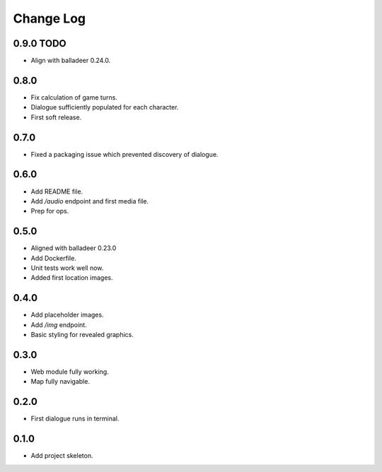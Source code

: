 ..  Titling
    ##++::==~~--''``

.. This is a reStructuredText file.

Change Log
::::::::::

0.9.0 TODO
==========

* Align with balladeer 0.24.0.

0.8.0
=====

* Fix calculation of game turns.
* Dialogue sufficiently populated for each character.
* First soft release.

0.7.0
=====

* Fixed a packaging issue which prevented discovery of dialogue.

0.6.0
=====

* Add README file.
* Add `/audio` endpoint and first media file.
* Prep for ops.

0.5.0
=====

* Aligned with balladeer 0.23.0
* Add Dockerfile.
* Unit tests work well now.
* Added first location images.

0.4.0
=====

* Add placeholder images.
* Add `/img` endpoint.
* Basic styling for revealed graphics.

0.3.0
=====

* Web module fully working.
* Map fully navigable.

0.2.0
=====

* First dialogue runs in terminal.

0.1.0
=====

* Add project skeleton.


